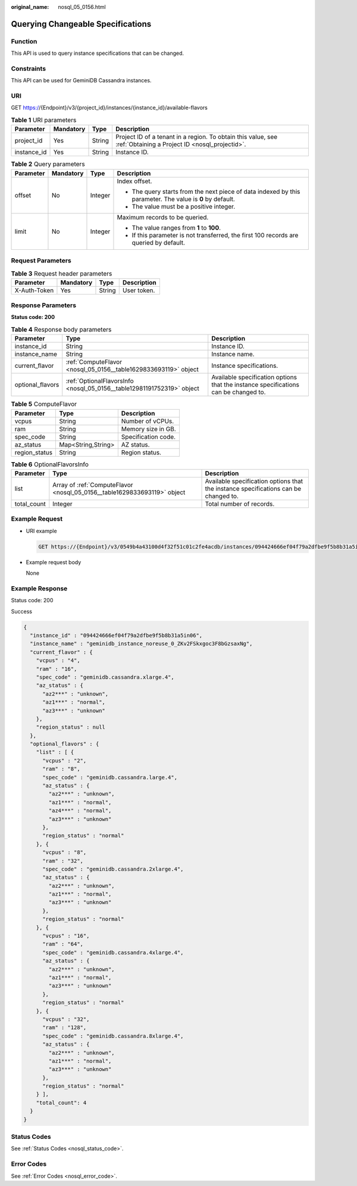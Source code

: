 :original_name: nosql_05_0156.html

.. _nosql_05_0156:

Querying Changeable Specifications
==================================

Function
--------

This API is used to query instance specifications that can be changed.

Constraints
-----------

This API can be used for GeminiDB Cassandra instances.

URI
---

GET https://{Endpoint}/v3/{project_id}/instances/{instance_id}/available-flavors

.. table:: **Table 1** URI parameters

   +-------------+-----------+--------+----------------------------------------------------------------------------------------------------------------+
   | Parameter   | Mandatory | Type   | Description                                                                                                    |
   +=============+===========+========+================================================================================================================+
   | project_id  | Yes       | String | Project ID of a tenant in a region. To obtain this value, see :ref:`Obtaining a Project ID <nosql_projectid>`. |
   +-------------+-----------+--------+----------------------------------------------------------------------------------------------------------------+
   | instance_id | Yes       | String | Instance ID.                                                                                                   |
   +-------------+-----------+--------+----------------------------------------------------------------------------------------------------------------+

.. table:: **Table 2** Query parameters

   +-----------------+-----------------+-----------------+-----------------------------------------------------------------------------------------------------------+
   | Parameter       | Mandatory       | Type            | Description                                                                                               |
   +=================+=================+=================+===========================================================================================================+
   | offset          | No              | Integer         | Index offset.                                                                                             |
   |                 |                 |                 |                                                                                                           |
   |                 |                 |                 | -  The query starts from the next piece of data indexed by this parameter. The value is **0** by default. |
   |                 |                 |                 | -  The value must be a positive integer.                                                                  |
   +-----------------+-----------------+-----------------+-----------------------------------------------------------------------------------------------------------+
   | limit           | No              | Integer         | Maximum records to be queried.                                                                            |
   |                 |                 |                 |                                                                                                           |
   |                 |                 |                 | -  The value ranges from **1** to **100**.                                                                |
   |                 |                 |                 | -  If this parameter is not transferred, the first 100 records are queried by default.                    |
   +-----------------+-----------------+-----------------+-----------------------------------------------------------------------------------------------------------+

Request Parameters
------------------

.. table:: **Table 3** Request header parameters

   ============ ========= ====== ===========
   Parameter    Mandatory Type   Description
   ============ ========= ====== ===========
   X-Auth-Token Yes       String User token.
   ============ ========= ====== ===========

Response Parameters
-------------------

**Status code: 200**

.. table:: **Table 4** Response body parameters

   +------------------+------------------------------------------------------------------------+-------------------------------------------------------------------------------------+
   | Parameter        | Type                                                                   | Description                                                                         |
   +==================+========================================================================+=====================================================================================+
   | instance_id      | String                                                                 | Instance ID.                                                                        |
   +------------------+------------------------------------------------------------------------+-------------------------------------------------------------------------------------+
   | instance_name    | String                                                                 | Instance name.                                                                      |
   +------------------+------------------------------------------------------------------------+-------------------------------------------------------------------------------------+
   | current_flavor   | :ref:`ComputeFlavor <nosql_05_0156__table1629833693119>` object        | Instance specifications.                                                            |
   +------------------+------------------------------------------------------------------------+-------------------------------------------------------------------------------------+
   | optional_flavors | :ref:`OptionalFlavorsInfo <nosql_05_0156__table12981191752319>` object | Available specification options that the instance specifications can be changed to. |
   +------------------+------------------------------------------------------------------------+-------------------------------------------------------------------------------------+

.. _nosql_05_0156__table1629833693119:

.. table:: **Table 5** ComputeFlavor

   ============= ================== ===================
   Parameter     Type               Description
   ============= ================== ===================
   vcpus         String             Number of vCPUs.
   ram           String             Memory size in GB.
   spec_code     String             Specification code.
   az_status     Map<String,String> AZ status.
   region_status String             Region status.
   ============= ================== ===================

.. _nosql_05_0156__table12981191752319:

.. table:: **Table 6** OptionalFlavorsInfo

   +-------------+--------------------------------------------------------------------------+-------------------------------------------------------------------------------------+
   | Parameter   | Type                                                                     | Description                                                                         |
   +=============+==========================================================================+=====================================================================================+
   | list        | Array of :ref:`ComputeFlavor <nosql_05_0156__table1629833693119>` object | Available specification options that the instance specifications can be changed to. |
   +-------------+--------------------------------------------------------------------------+-------------------------------------------------------------------------------------+
   | total_count | Integer                                                                  | Total number of records.                                                            |
   +-------------+--------------------------------------------------------------------------+-------------------------------------------------------------------------------------+

Example Request
---------------

-  URI example

   .. code-block:: text

      GET https://{Endpoint}/v3/0549b4a43100d4f32f51c01c2fe4acdb/instances/094424666ef04f79a2dfbe9f5b8b31a5in06/available-flavors

-  Example request body

   None

Example Response
----------------

Status code: 200

Success

.. code-block::

   {
     "instance_id" : "094424666ef04f79a2dfbe9f5b8b31a5in06",
     "instance_name" : "geminidb_instance_noreuse_0_ZKv2FSkxgoc3F8bGzsaxNg",
     "current_flavor" : {
       "vcpus" : "4",
       "ram" : "16",
       "spec_code" : "geminidb.cassandra.xlarge.4",
       "az_status" : {
         "az2***" : "unknown",
         "az1***" : "normal",
         "az3***" : "unknown"
       },
       "region_status" : null
     },
     "optional_flavors" : {
       "list" : [ {
         "vcpus" : "2",
         "ram" : "8",
         "spec_code" : "geminidb.cassandra.large.4",
         "az_status" : {
           "az2***" : "unknown",
           "az1***" : "normal",
           "az4***" : "normal",
           "az3***" : "unknown"
         },
         "region_status" : "normal"
       }, {
         "vcpus" : "8",
         "ram" : "32",
         "spec_code" : "geminidb.cassandra.2xlarge.4",
         "az_status" : {
           "az2***" : "unknown",
           "az1***" : "normal",
           "az3***" : "unknown"
         },
         "region_status" : "normal"
       }, {
         "vcpus" : "16",
         "ram" : "64",
         "spec_code" : "geminidb.cassandra.4xlarge.4",
         "az_status" : {
           "az2***" : "unknown",
           "az1***" : "normal",
           "az3***" : "unknown"
         },
         "region_status" : "normal"
       }, {
         "vcpus" : "32",
         "ram" : "128",
         "spec_code" : "geminidb.cassandra.8xlarge.4",
         "az_status" : {
           "az2***" : "unknown",
           "az1***" : "normal",
           "az3***" : "unknown"
         },
         "region_status" : "normal"
       } ],
       "total_count": 4
     }
   }

Status Codes
------------

See :ref:`Status Codes <nosql_status_code>`.

Error Codes
-----------

See :ref:`Error Codes <nosql_error_code>`.
